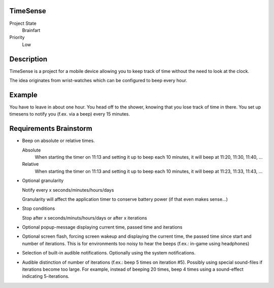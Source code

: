 TimeSense
=========

Project State
    Brainfart

Priority
    Low

Description
===========

TimeSense is a project for a mobile device allowing you to keep track of time
without the need to look at the clock.

The idea originates from wrist-watches which can be configured to beep every
hour.

Example
=======

You have to leave in about one hour. You head off to the shower, knowing that
you lose track of time in there. You set up timesens to notify you (f.ex. via
a beep) every 15 minutes.

Requirements Brainstorm
=======================

* Beep on absolute or relative times.

  Absolute
    When starting the timer on 11:13 and setting it up to beep each 10
    minutes, it will beep at 11:20, 11:30, 11:40, ...

  Relative
    When starting the timer on 11:13 and setting it up to beep each 10
    minutes, it will beep at 11:23, 11:33, 11:43, ...

* Optional granularity

  Notify every x seconds/minutes/hours/days

  Granularity will affect the application timer to conserve battery power (if
  that even makes sense...)

* Stop conditions

  Stop after x seconds/minuts/hours/days or after x iterations

* Optional popup-message displaying current time, passed time and iterations

* Optional screen flash, forcing screen wakeup and displaying the current
  time, the passed time since start and number of iterations. This is for
  environments too noisy to hear the beeps (f.ex.: in-game using headphones)

* Selection of built-in audible notifications. Optionally using the system
  notifications.

* Audible distinction of number of iterations (f.ex.: beep 5 times on
  iteration #5). Possibly using special sound-files if iterations become too
  large. For example, instead of beeping 20 times, beep 4 times using a
  sound-effect indicating 5-iterations.


